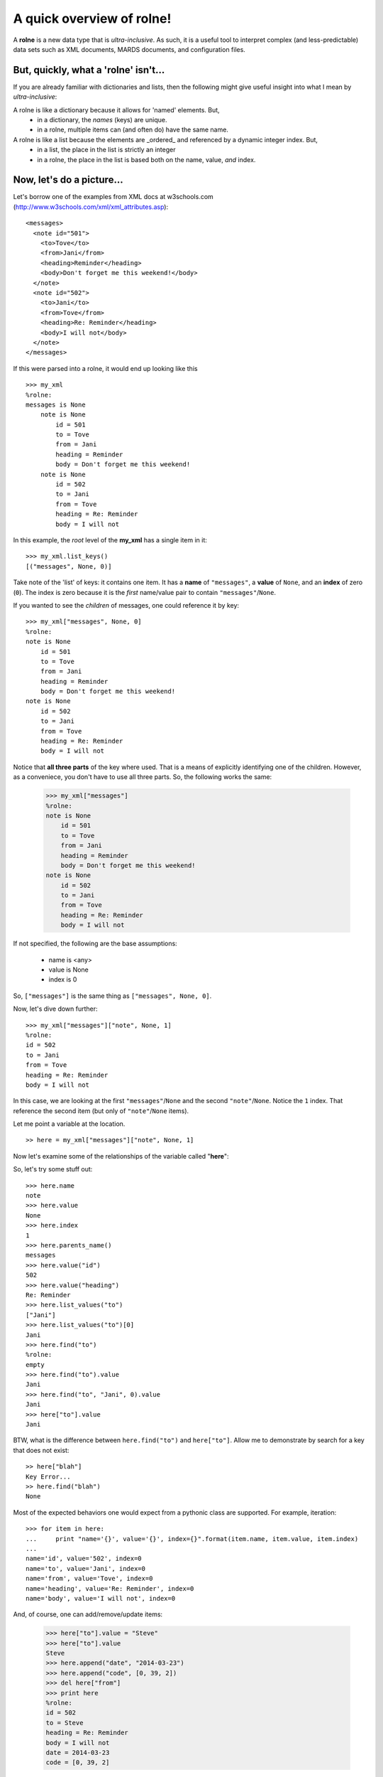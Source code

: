 A quick overview of rolne!
==========================

A **rolne** is a new data type that is *ultra-inclusive*. As such, it is a useful tool to interpret complex (and less-predictable) data sets such as XML documents, MARDS documents, and configuration files.

But, quickly, what a 'rolne' isn't...
-------------------------------------

If you are already familiar with dictionaries and lists, then the following might give useful insight into what I mean by *ultra-inclusive*:

A rolne is like a dictionary because it allows for 'named' elements. But,
   * in a dictionary, the *names* (keys) are unique.
   * in a rolne, multiple items can (and often do) have the same name.

A rolne is like a list because the elements are _ordered_ and referenced by a dynamic integer index. But,
   * in a list, the place in the list is strictly an integer
   * in a rolne, the place in the list is based both on the name, value, *and* index.

Now, let's do a picture...
--------------------------

Let's borrow one of the examples from XML docs at w3schools.com (http://www.w3schools.com/xml/xml_attributes.asp): ::

   <messages>
     <note id="501">
       <to>Tove</to>
       <from>Jani</from>
       <heading>Reminder</heading>
       <body>Don't forget me this weekend!</body>
     </note>
     <note id="502">
       <to>Jani</to>
       <from>Tove</from>
       <heading>Re: Reminder</heading>
       <body>I will not</body>
     </note>
   </messages>

If this were parsed into a rolne, it would end up looking like this ::

   >>> my_xml
   %rolne:
   messages is None
       note is None
           id = 501
           to = Tove
           from = Jani
           heading = Reminder
           body = Don't forget me this weekend!
       note is None
           id = 502
           to = Jani
           from = Tove
           heading = Re: Reminder
           body = I will not

In this example, the *root* level of the **my_xml** has a single item in it: ::

   >>> my_xml.list_keys()
   [("messages", None, 0)]
   
Take note of the 'list' of keys: it contains one item. It has a **name** of ``"messages"``, a **value** of ``None``, and an **index** of zero (``0``). The index is zero because it is the *first* name/value pair to contain ``"messages"``/``None``.

If you wanted to see the *children* of messages, one could reference it by key: ::

   >>> my_xml["messages", None, 0]
   %rolne:
   note is None
       id = 501
       to = Tove
       from = Jani
       heading = Reminder
       body = Don't forget me this weekend!
   note is None
       id = 502
       to = Jani
       from = Tove
       heading = Re: Reminder
       body = I will not
   
Notice that **all three parts** of the key where used. That is a means of explicitly identifying one of the children. However, as a conveniece, you don't have to use all three parts. So, the following works the same:

   >>> my_xml["messages"]
   %rolne:
   note is None
       id = 501
       to = Tove
       from = Jani
       heading = Reminder
       body = Don't forget me this weekend!
   note is None
       id = 502
       to = Jani
       from = Tove
       heading = Re: Reminder
       body = I will not

If not specified, the following are the base assumptions:

 * name is <any>
 * value is None
 * index is 0

So, ``["messages"]`` is the same thing as ``["messages", None, 0]``.

Now, let's dive down further: ::

   >>> my_xml["messages"]["note", None, 1]
   %rolne:
   id = 502
   to = Jani
   from = Tove
   heading = Re: Reminder
   body = I will not

In this case, we are looking at the first ``"messages"``/``None`` and the second ``"note"``/``None``. Notice the ``1`` index. That reference the second item (but only of ``"note"``/``None`` items).

Let me point a variable at the location. ::

   >> here = my_xml["messages"]["note", None, 1]
   
Now let's examine some of the relationships of the variable called "**here**":

.. image:: relations.png

So, let's try some stuff out: ::

   >>> here.name
   note
   >>> here.value
   None
   >>> here.index
   1
   >>> here.parents_name()
   messages
   >>> here.value("id")
   502
   >>> here.value("heading")
   Re: Reminder
   >>> here.list_values("to")
   ["Jani"]
   >>> here.list_values("to")[0]
   Jani
   >>> here.find("to")
   %rolne:
   empty
   >>> here.find("to").value
   Jani
   >>> here.find("to", "Jani", 0).value
   Jani
   >>> here["to"].value
   Jani
 
BTW, what is the difference between ``here.find("to")`` and ``here["to"]``. Allow me to demonstrate by search for a key that does not exist: ::

   >> here["blah"]
   Key Error...
   >> here.find("blah")
   None

Most of the expected behaviors one would expect from a pythonic class are supported. For example, iteration: ::

   >>> for item in here:
   ...     print "name='{}', value='{}', index={}".format(item.name, item.value, item.index)
   ...
   name='id', value='502', index=0
   name='to', value='Jani', index=0
   name='from', value='Tove', index=0
   name='heading', value='Re: Reminder', index=0
   name='body', value='I will not', index=0
   
And, of course, one can add/remove/update items:

   >>> here["to"].value = "Steve"
   >>> here["to"].value
   Steve
   >>> here.append("date", "2014-03-23")
   >>> here.append("code", [0, 39, 2])
   >>> del here["from"]
   >>> print here
   %rolne:
   id = 502
   to = Steve
   heading = Re: Reminder
   body = I will not
   date = 2014-03-23
   code = [0, 39, 2]
   
Added bonus of sequences
------------------------

In addition the basics, rolne also supports 'meta' sequences strings. Essentially, as each element is added rolne a new tracking string is also assigned to the name/value pair. One can simply ignore this. It is not critical to rolne's use. But it can be a useful short cut for remembering where "something" is.

One can see the sequences by using the ``._explicit()`` method: ::

   >>> print here._explicit()
   %rolne:
   [19] id = 502
   [20] to = Steve
   [22] heading = Re: Reminder
   [23] body = I will not
   [32] date = 2014-03-23
   [33] code = [0, 39, 2]

Some items to take note of:

 * Don't try to "predict" the auto-numbering. You can only count on it's consistence within the context of a single rolne instance. There is no guarantee you will get the same numbering every time you run your program.
 
 * Changing the **name** or **value** (or **index**) of an element does NOT change its sequence. The sequence is only set on insertion.
 
You can purposely set your own key. The rolne simply checks to make sure the seqence given is unique. ::
 
    >>> here.append("something", True, seq="hello")
    >>> print here._explicit()
   %rolne:
   [19] id = 502
   [20] to = Steve
   [22] heading = Re: Reminder
   [23] body = I will not
   [32] date = 2014-03-23
   [33] code = [0, 39, 2]
   [hello] something = True
    
The quick conclusion
--------------------

You have just been given the whirlwind tour. There is actaully far more to things than this. For example, one can:

 * 'replace' child lines with other rolnes or child lines
 * copy with prefix and suffix clauses for sequences
 * list the lineage of any element
 
And lot's more. Have fun.
 
